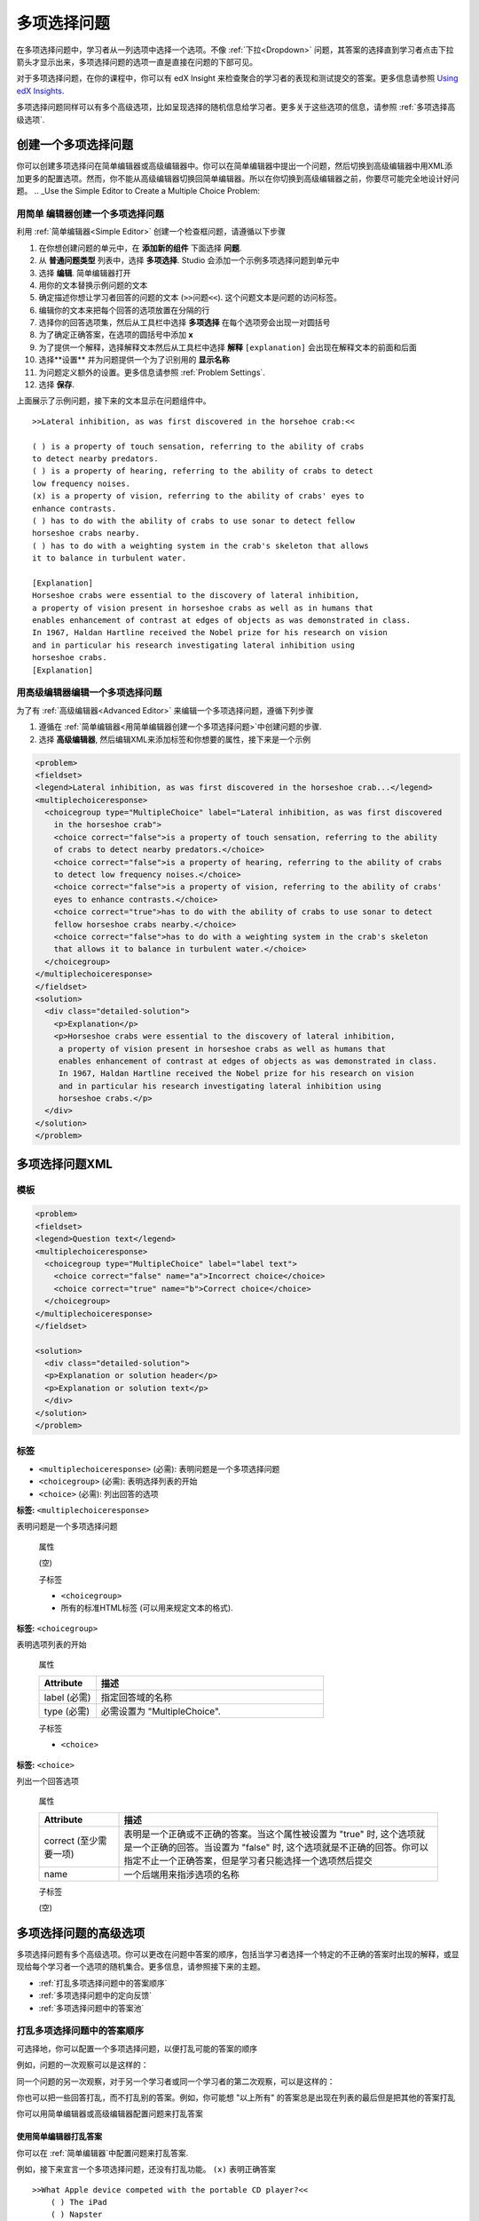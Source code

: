 .. _Multiple Choice:

########################
多项选择问题
########################

在多项选择问题中，学习者从一列选项中选择一个选项。不像 :ref:`下拉<Dropdown>` 问题，其答案的选择直到学习者点击下拉箭头才显示出来，多项选择问题的选项一直是直接在问题的下部可见。

.. image:: ../../../shared/building_and_running_chapters/Images/MultipleChoiceExample.png
 :alt: Image of a multiple choice problem

对于多项选择问题，在你的课程中，你可以有 edX Insight 来检查聚合的学习者的表现和测试提交的答案。更多信息请参照 `Using edX Insights`_.

多项选择问题同样可以有多个高级选项，比如呈现选择的随机信息给学习者。更多关于这些选项的信息，请参照 :ref:`多项选择高级选项`.

****************************************
创建一个多项选择问题
****************************************

你可以创建多项选择问在简单编辑器或高级编辑器中。你可以在简单编辑器中提出一个问题，然后切换到高级编辑器中用XML添加更多的配置选项。然而，你不能从高级编辑器切换回简单编辑器。所以在你切换到高级编辑器之前，你要尽可能完全地设计好问题。
.. _Use the Simple Editor to Create a Multiple Choice Problem:

================================================================
用简单 编辑器创建一个多项选择问题
================================================================

利用 :ref:`简单编辑器<Simple Editor>` 创建一个检查框问题，请遵循以下步骤

#. 在你想创建问题的单元中，在 **添加新的组件** 下面选择 **问题**.
#. 从 **普通问题类型** 列表中，选择 **多项选择**.
   Studio 会添加一个示例多项选择问题到单元中
#. 选择 **编辑**. 简单编辑器打开
#. 用你的文本替换示例问题的文本
#. 确定描述你想让学习者回答的问题的文本 (``>>问题<<``).
   这个问题文本是问题的访问标签。
#. 编辑你的文本来把每个回答的选项放置在分隔的行
#. 选择你的回答选项集，然后从工具栏中选择 **多项选择** 在每个选项旁会出现一对圆括号
#. 为了确定正确答案，在选项的圆括号中添加 **x**
#. 为了提供一个解释，选择解释文本然后从工具栏中选择 **解释**  ``[explanation]`` 会出现在解释文本的前面和后面
#.  选择**设置** 并为问题提供一个为了识别用的 **显示名称** 
#. 为问题定义额外的设置。更多信息请参照
   :ref:`Problem Settings`.
#.  选择 **保存**.

上面展示了示例问题，接下来的文本显示在问题组件中。

::

    >>Lateral inhibition, as was first discovered in the horsehoe crab:<<

    ( ) is a property of touch sensation, referring to the ability of crabs
    to detect nearby predators.
    ( ) is a property of hearing, referring to the ability of crabs to detect 
    low frequency noises.
    (x) is a property of vision, referring to the ability of crabs' eyes to 
    enhance contrasts.
    ( ) has to do with the ability of crabs to use sonar to detect fellow 
    horseshoe crabs nearby.
    ( ) has to do with a weighting system in the crab's skeleton that allows 
    it to balance in turbulent water.

    [Explanation]
    Horseshoe crabs were essential to the discovery of lateral inhibition,
    a property of vision present in horseshoe crabs as well as in humans that 
    enables enhancement of contrast at edges of objects as was demonstrated in class. 
    In 1967, Haldan Hartline received the Nobel prize for his research on vision 
    and in particular his research investigating lateral inhibition using 
    horseshoe crabs.
    [Explanation]


========================================================================
用高级编辑器编辑一个多项选择问题
========================================================================

为了有 :ref:`高级编辑器<Advanced Editor>` 来编辑一个多项选择问题，遵循下列步骤

#. 遵循在 :ref:`简单编辑器<用简单编辑器创建一个多项选择问题>`中创建问题的步骤.
#. 选择 **高级编辑器**, 然后编辑XML来添加标签和你想要的属性，接下来是一个示例

.. code-block:: xml

  <problem>
  <fieldset>
  <legend>Lateral inhibition, as was first discovered in the horseshoe crab...</legend>
  <multiplechoiceresponse>
    <choicegroup type="MultipleChoice" label="Lateral inhibition, as was first discovered
      in the horseshoe crab">
      <choice correct="false">is a property of touch sensation, referring to the ability 
      of crabs to detect nearby predators.</choice>
      <choice correct="false">is a property of hearing, referring to the ability of crabs
      to detect low frequency noises.</choice>
      <choice correct="false">is a property of vision, referring to the ability of crabs' 
      eyes to enhance contrasts.</choice>
      <choice correct="true">has to do with the ability of crabs to use sonar to detect
      fellow horseshoe crabs nearby.</choice>
      <choice correct="false">has to do with a weighting system in the crab's skeleton 
      that allows it to balance in turbulent water.</choice>
    </choicegroup>
  </multiplechoiceresponse>
  </fieldset>
  <solution>
    <div class="detailed-solution">
      <p>Explanation</p>
      <p>Horseshoe crabs were essential to the discovery of lateral inhibition,
       a property of vision present in horseshoe crabs as well as humans that
       enables enhancement of contrast at edges of objects as was demonstrated in class.
       In 1967, Haldan Hartline received the Nobel prize for his research on vision
       and in particular his research investigating lateral inhibition using
       horseshoe crabs.</p>
    </div>
  </solution>
  </problem>


.. _Multiple Choice Problem XML:

******************************
多项选择问题XML
******************************

================
模板
================

.. code-block:: xml

  <problem>
  <fieldset>
  <legend>Question text</legend>
  <multiplechoiceresponse>
    <choicegroup type="MultipleChoice" label="label text">
      <choice correct="false" name="a">Incorrect choice</choice>
      <choice correct="true" name="b">Correct choice</choice>
    </choicegroup>
  </multiplechoiceresponse>
  </fieldset>

  <solution>
    <div class="detailed-solution">
    <p>Explanation or solution header</p>
    <p>Explanation or solution text</p>
    </div>
  </solution>
  </problem>

================
标签
================

* ``<multiplechoiceresponse>`` (必需): 表明问题是一个多项选择问题
* ``<choicegroup>`` (必需): 表明选择列表的开始
* ``<choice>`` (必需): 列出回答的选项

**标签:** ``<multiplechoiceresponse>``

表明问题是一个多项选择问题

  属性

  (空)

  子标签

  * ``<choicegroup>``
  * 所有的标准HTML标签 (可以用来规定文本的格式).

**标签:** ``<choicegroup>``

表明选项列表的开始

  属性

  .. list-table::
     :widths: 20 80
     :header-rows: 1

     * - Attribute
       - 描述
     * - label (必需)
       - 指定回答域的名称
     * - type (必需)
       - 必需设置为 "MultipleChoice".

  子标签

  * ``<choice>`` 

**标签:** ``<choice>``

列出一个回答选项

  属性

  .. list-table::
     :widths: 20 80
     :header-rows: 1

     * - Attribute
       - 描述
     * - correct (至少需要一项)
       - 表明是一个正确或不正确的答案。当这个属性被设置为
         "true" 时, 这个选项就是一个正确的回答。当设置为
         "false" 时, 这个选项就是不正确的回答。你可以指定不止一个正确答案，但是学习者只能选择一个选项然后提交
     * - name
       - 一个后端用来指涉选项的名称

  子标签
  
  (空)

.. _Multiple Choice Advanced Options:

*********************************************
多项选择问题的高级选项
*********************************************

多项选择问题有多个高级选项。你可以更改在问题中答案的顺序，包括当学习者选择一个特定的不正确的答案时出现的解释，或显现给每个学习者一个选项的随机集合。更多信息，请参照接下来的主题。

* :ref:`打乱多项选择问题中的答案顺序`
* :ref:`多项选择问题中的定向反馈`
* :ref:`多项选择问题中的答案池`

.. _Shuffle Answers in a Multiple Choice Problem:

=============================================
打乱多项选择问题中的答案顺序
=============================================

可选择地，你可以配置一个多项选择问题，以便打乱可能的答案的顺序

例如，问题的一次观察可以是这样的：

.. image:: ../../../shared/building_and_running_chapters/Images/multiple-choice-shuffle-1.png
 :alt: Image of a multiple choice problem

同一个问题的另一次观察，对于另一个学习者或同一个学习者的第二次观察，可以是这样的：

.. image:: ../../../shared/building_and_running_chapters/Images/multiple-choice-shuffle-2.png
 :alt: Image of a multiple choice problem with shuffled answers

你也可以把一些回答打乱，而不打乱别的答案。例如，你可能想 "以上所有" 的答案总是出现在列表的最后但是把其他的答案打乱

你可以用简单编辑器或高级编辑器配置问题来打乱答案


使用简单编辑器打乱答案
*********************************************

你可以在 :ref:`简单编辑器`中配置问题来打乱答案.

例如，接下来宣言一个多项选择问题，还没有打乱功能。 ``(x)`` 表明正确答案

::

 >>What Apple device competed with the portable CD player?<<
     ( ) The iPad
     ( ) Napster
     (x) The iPod
     ( ) The vegetable peeler

添加打乱功能到问题中，则在第一个选项的圆括号中添加 ``!``.

::

 >>What Apple device competed with the portable CD player?<<
     (!) The iPad
     ( ) Napster
     (x) The iPod
     ( ) The vegetable peeler

为了在一个打乱的列表中固定答案的位置，在答案的圆括号中添加 ``@`` .

::

 >>What Apple device competed with the portable CD player?<<
     (!) The iPad
     ( ) Napster
     (x) The iPod
     ( ) The vegetable peeler
     (@) All of the above

如果必要，你可以在圆括号中将它们结合使用。例如，为了在固定正确答案的位置，你可以同时作用 ``x`` 和``@``.

::
 
  (x@) The iPod

Use the Advanced Editor to Shuffle Answers
*********************************************

你可以通过在:ref:`高级编辑器` 中编辑XML来配置问题以打乱答案。

例如，接下来定义了一个多项选择问题，还没有打乱功能。

.. code-block:: xml

 <problem>
  <fieldset>
  <legend>What Apple device competed with the portable CD player?</legend>
  <multiplechoiceresponse>
   <choicegroup type="MultipleChoice">
     <choice correct="false">The iPad</choice>
     <choice correct="false">Napster</choice>
     <choice correct="true">The iPod</choice>
     <choice correct="false">The vegetable peeler</choice>
   </choicegroup>
  </multiplechoiceresponse>
  </fieldset>
 </problem>


为添加打乱到问题中，添加 ``shuffle="true"`` 到
``<choicegroup>`` 元素中.

.. code-block:: xml

 <problem>
  <fieldset>
  <legend>What Apple device competed with the portable CD player?</legend>
  <multiplechoiceresponse>
   <choicegroup type="MultipleChoice" shuffle="true">
     <choice correct="false">The iPad</choice>
     <choice correct="false">Napster</choice>
     <choice correct="true">The iPod</choice>
     <choice correct="false">The vegetable peeler</choice>
   </choicegroup>
  </multiplechoiceresponse>
  </fieldset>
 </problem>

为了在列表中固定答案的位置，添加 ``fixed="true"`` 到答案的
``choice`` 元素中.

.. code-block:: xml

 <problem>
  <fieldset>
  <legend>What Apple device competed with the portable CD player?</legend>
  <multiplechoiceresponse>
   <choicegroup type="MultipleChoice" shuffle="true">
     <choice correct="false">The iPad</choice>
     <choice correct="false">Napster</choice>
     <choice correct="true">The iPod</choice>
     <choice correct="false">The vegetable peeler</choice>
     <choice correct="false" fixed="true">All of the above</choice>
   </choicegroup>
  </multiplechoiceresponse>
  </fieldset>
 </problem>

.. _Targeted Feedback in a Multiple Choice Problem:

===============================================
多项选择问题中的定向反馈
===============================================

你可以配置一个多项选择问题以便对不正确答案的解释能自动显现给学习者。你可以用这些解释来引导学习者选择正确的答案。所以，定向反馈对于多项选择问题很有用，当其对学习者有多种用途时。.


使用高级编辑器配置定义反馈
********************************************************

你通过编辑在:ref:`高级编辑器` 中的XML来配置问题以提供定义反馈.

遵循以下的XML指南

* 添加一个 ``targeted-feedback`` 属性到 ``<multiplechoiceresponse>``
  元素中，而值为空: ``<multiplechoiceresponse targeted-feedback="">``.
* 添加一个 ``<targetedfeedbackset>`` 元素，于 ``<solution>`` 元素之前.
* 在``<targetedfeedbackset>`` 中, 添加一个或多个 ``<targetedfeedback>`` 元素.
* 在每个 ``<targetedfeedback>`` 元素中，输入你的不正确答案的解释，用以下描述的HTML作标记.
* 连接 ``<targetedfeedback>`` 元素到一个特定的不正确答案，通过对使用同样的 ``explanation-id`` 属性值.
* 为正确答案使用 ``<solution>`` 元素，用相同的
  ``explanation-id`` 属性值作为正确的  ``<choice>`` 元素.

例如，多项选择问题的XML如下.

.. code-block:: xml

   <problem>
   <fieldset>
   <legend>What Apple device competed with the portable CD player?</legend>
   <multiplechoiceresponse targeted-feedback="">
    <choicegroup type="MultipleChoice">
      <choice correct="false" explanation-id="feedback1">The iPad</choice>
      <choice correct="false" explanation-id="feedback2">Napster</choice>
      <choice correct="true" explanation-id="correct">The iPod</choice>
      <choice correct="false" explanation-id="feedback3">The vegetable peeler</choice>
    </choicegroup>
   </fieldset>
   </multiplechoiceresponse>
   ...
 
跟着的是如下定义定向反馈的XML

.. code-block:: xml

   ...
   <targetedfeedbackset>
     <targetedfeedback explanation-id="feedback1">
       <div class="detailed-targeted-feedback">
         <p>Targeted Feedback</p>
         <p>The iPad came out later and did not directly compete with portable
            CD players.</p>
       </div>
     </targetedfeedback>
     <targetedfeedback explanation-id="feedback2">
       <div class="detailed-targeted-feedback">
         <p>Targeted Feedback</p>
         <p>Napster was not an Apple product.</p>
       </div>
     </targetedfeedback>
     <targetedfeedback explanation-id="feedback3">
       <div class="detailed-targeted-feedback">
         <p>Targeted Feedback</p>
         <p>Vegetable peelers do not play music.</p>
       </div>
     </targetedfeedback>
    </targetedfeedbackset>

    <solution explanation-id="correct">
     <div class="detailed-solution">
      <p>The iPod directly competed with portable CD players.</p>
     </div>
    </solution>
    </problem>

.. _Answer Pools in a Multiple Choice Problem:

=============================================
多项选择问题的答案池
=============================================

你可以配置一个多项选择问题以便展示给每个学习者的是选项的随机子集。例如，你可以添加10个可能的选项到问题，每个学习者看到其中的5个选项。

答案池必须有至少一个正确答案，也可以有不止一个正确答案。在每个给学习者的选项集中，包含一个正确答案。例如，你可以在选项集中配置两个正确答案，两个中的一个正确答案被包含在学习者能看到的选项集中。

使用高级编辑器配置答案池
**************************************************

你通过在:ref:`高级编辑器` 中编辑XML来配置问题以提供答案池.

遵循以下XML指南:

* 在 ``<choicegroup>`` 元素中，添加 ``answer-pool`` 属性，用数值指定在集合中可能的答案个数。例如 ``<choicegroup answer-pool="4">``.

* 对于每个正确答案，给 ``<choice>`` 元素添加一个 ``explanation-
  id`` 映射到解决方案的属性和值, ``<choice
  correct="true" explanation-id="iPod">The iPod</choice>``.

* 对于每个 ``<solution>`` 元素，添加一个 ``explanation-id`` 映射回一个正确答案的属性和值,例如 ``<solution
  explanation-id="iPod">``.

.. note:: 如果选项仅包含一个正确答案，你不必使用 ``explanation-id`` ，在 ``choice`` 或 ``<solution>``
 元素中。但你还是要使用 ``<solutionset>`` 元素来包裹`<solution>`` 元素.

例如，对于接下来的多项选择问题，一个学习者将看到四个选项。在每个集合中，选项中的一个会是两个正确答案中的一个。正确答案显示的解释是与之有相同expanation ID的那个解释.

.. code-block:: xml

 <problem>
  <fieldset>
  <legend>What Apple devices let you carry your digital music library in your pocket?</legend>
   <multiplechoiceresponse>
    <choicegroup type="MultipleChoice" answer-pool="4">
      <choice correct="false">The iPad</choice>
      <choice correct="false">Napster</choice>
      <choice correct="true" explanation-id="iPod">The iPod</choice>
      <choice correct="false">The vegetable peeler</choice>
      <choice correct="false">The iMac</choice>
      <choice correct="true" explanation-id="iPhone">The iPhone</choice>
    </choicegroup>
   </multiplechoiceresponse>
  </fieldset>

    <solutionset>
        <solution explanation-id="iPod">
        <div class="detailed-solution">
            <p>Explanation</p>
            <p>Yes, the iPod is Apple's portable digital music player.</p>
        </div>
        </solution>
        <solution explanation-id="iPhone">
        <div class="detailed-solution">
            <p>Explanation</p>
            <p>In addition to being a cell phone, the iPhone can store and play your
               digital music.</p>
        </div>
        </solution>
    </solutionset>
 </problem>



.. _Using edX Insights: http://edx.readthedocs.org/projects/edx-insights/en/latest/
